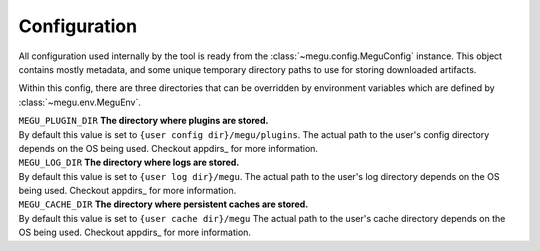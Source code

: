 Configuration
=============

All configuration used internally by the tool is ready from the
:class:`~megu.config.MeguConfig` instance.
This object contains mostly metadata, and some unique temporary directory paths to
use for storing downloaded artifacts.

Within this config, there are three directories that can be overridden by environment
variables which are defined by :class:`~megu.env.MeguEnv`.

| ``MEGU_PLUGIN_DIR`` **The directory where plugins are stored.**
| By default this value is set to ``{user config dir}/megu/plugins``.
   The actual path to the user's config directory depends on the OS being used.
   Checkout appdirs_ for more information.

| ``MEGU_LOG_DIR`` **The directory where logs are stored.**
| By default this value is set to ``{user log dir}/megu``.
   The actual path to the user's log directory depends on the OS being used.
   Checkout appdirs_ for more information.

| ``MEGU_CACHE_DIR`` **The directory where persistent caches are stored.**
| By default this value is set to ``{user cache dir}/megu``
   The actual path to the user's cache directory depends on the OS being used.
   Checkout appdirs_ for more information.

